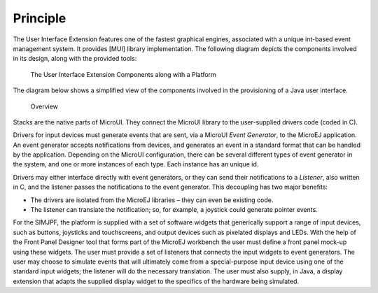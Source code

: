 Principle
=========

The User Interface Extension features one of the fastest graphical
engines, associated with a unique int-based event management system. It
provides [MUI] library implementation. The following diagram depicts the
components involved in its design, along with the provided tools:

.. figure:: ui/images/overview2.svg
   :alt: The User Interface Extension Components along with a Platform
   :width: 80.0%

   The User Interface Extension Components along with a Platform

The diagram below shows a simplified view of the components involved in
the provisioning of a Java user interface.

.. figure:: ui/images/java-c-ui-interface2.svg
   :alt: Overview
   :width: 100.0%

   Overview

Stacks are the native parts of MicroUI. They connect the MicroUI library
to the user-supplied drivers code (coded in C).

Drivers for input devices must generate events that are sent, via a
MicroUI *Event Generator*, to the MicroEJ application. An event
generator accepts notifications from devices, and generates an event in
a standard format that can be handled by the application. Depending on
the MicroUI configuration, there can be several different types of event
generator in the system, and one or more instances of each type. Each
instance has an unique id.

Drivers may either interface directly with event generators, or they can
send their notifications to a *Listener*, also written in C, and the
listener passes the notifications to the event generator. This
decoupling has two major benefits:

-  The drivers are isolated from the MicroEJ libraries – they can even
   be existing code.

-  The listener can translate the notification; so, for example, a
   joystick could generate pointer events.

For the SIMJPF, the platform is supplied with a set of software widgets
that generically support a range of input devices, such as buttons,
joysticks and touchscreens, and output devices such as pixelated
displays and LEDs. With the help of the Front Panel Designer tool that
forms part of the MicroEJ workbench the user must define a front panel
mock-up using these widgets. The user must provide a set of listeners
that connects the input widgets to event generators. The user may choose
to simulate events that will ultimately come from a special-purpose
input device using one of the standard input widgets; the listener will
do the necessary translation. The user must also supply, in Java, a
display extension that adapts the supplied display widget to the
specifics of the hardware being simulated.
